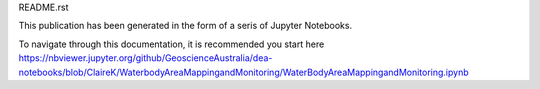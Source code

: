 README.rst

This publication has been generated in the form of a seris of Jupyter Notebooks. 

To navigate through this documentation, it is recommended you start here
https://nbviewer.jupyter.org/github/GeoscienceAustralia/dea-notebooks/blob/ClaireK/WaterbodyAreaMappingandMonitoring/WaterBodyAreaMappingandMonitoring.ipynb 

